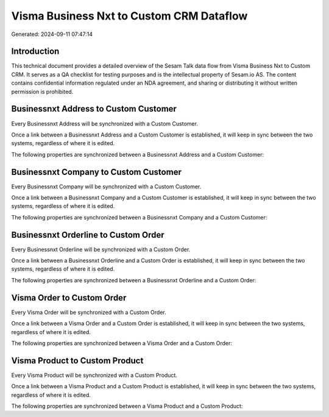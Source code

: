 =========================================
Visma Business Nxt to Custom CRM Dataflow
=========================================

Generated: 2024-09-11 07:47:14

Introduction
------------

This technical document provides a detailed overview of the Sesam Talk data flow from Visma Business Nxt to Custom CRM. It serves as a QA checklist for testing purposes and is the intellectual property of Sesam.io AS. The content contains confidential information regulated under an NDA agreement, and sharing or distributing it without written permission is prohibited.

Businessnxt Address to Custom Customer
--------------------------------------
Every Businessnxt Address will be synchronized with a Custom Customer.

Once a link between a Businessnxt Address and a Custom Customer is established, it will keep in sync between the two systems, regardless of where it is edited.

The following properties are synchronized between a Businessnxt Address and a Custom Customer:

.. list-table::
   :header-rows: 1

   * - Businessnxt Address Property
     - Custom Customer Property
     - Custom Data Type


Businessnxt Company to Custom Customer
--------------------------------------
Every Businessnxt Company will be synchronized with a Custom Customer.

Once a link between a Businessnxt Company and a Custom Customer is established, it will keep in sync between the two systems, regardless of where it is edited.

The following properties are synchronized between a Businessnxt Company and a Custom Customer:

.. list-table::
   :header-rows: 1

   * - Businessnxt Company Property
     - Custom Customer Property
     - Custom Data Type


Businessnxt Orderline to Custom Order
-------------------------------------
Every Businessnxt Orderline will be synchronized with a Custom Order.

Once a link between a Businessnxt Orderline and a Custom Order is established, it will keep in sync between the two systems, regardless of where it is edited.

The following properties are synchronized between a Businessnxt Orderline and a Custom Order:

.. list-table::
   :header-rows: 1

   * - Businessnxt Orderline Property
     - Custom Order Property
     - Custom Data Type


Visma Order to Custom Order
---------------------------
Every Visma Order will be synchronized with a Custom Order.

Once a link between a Visma Order and a Custom Order is established, it will keep in sync between the two systems, regardless of where it is edited.

The following properties are synchronized between a Visma Order and a Custom Order:

.. list-table::
   :header-rows: 1

   * - Visma Order Property
     - Custom Order Property
     - Custom Data Type


Visma Product to Custom Product
-------------------------------
Every Visma Product will be synchronized with a Custom Product.

Once a link between a Visma Product and a Custom Product is established, it will keep in sync between the two systems, regardless of where it is edited.

The following properties are synchronized between a Visma Product and a Custom Product:

.. list-table::
   :header-rows: 1

   * - Visma Product Property
     - Custom Product Property
     - Custom Data Type

